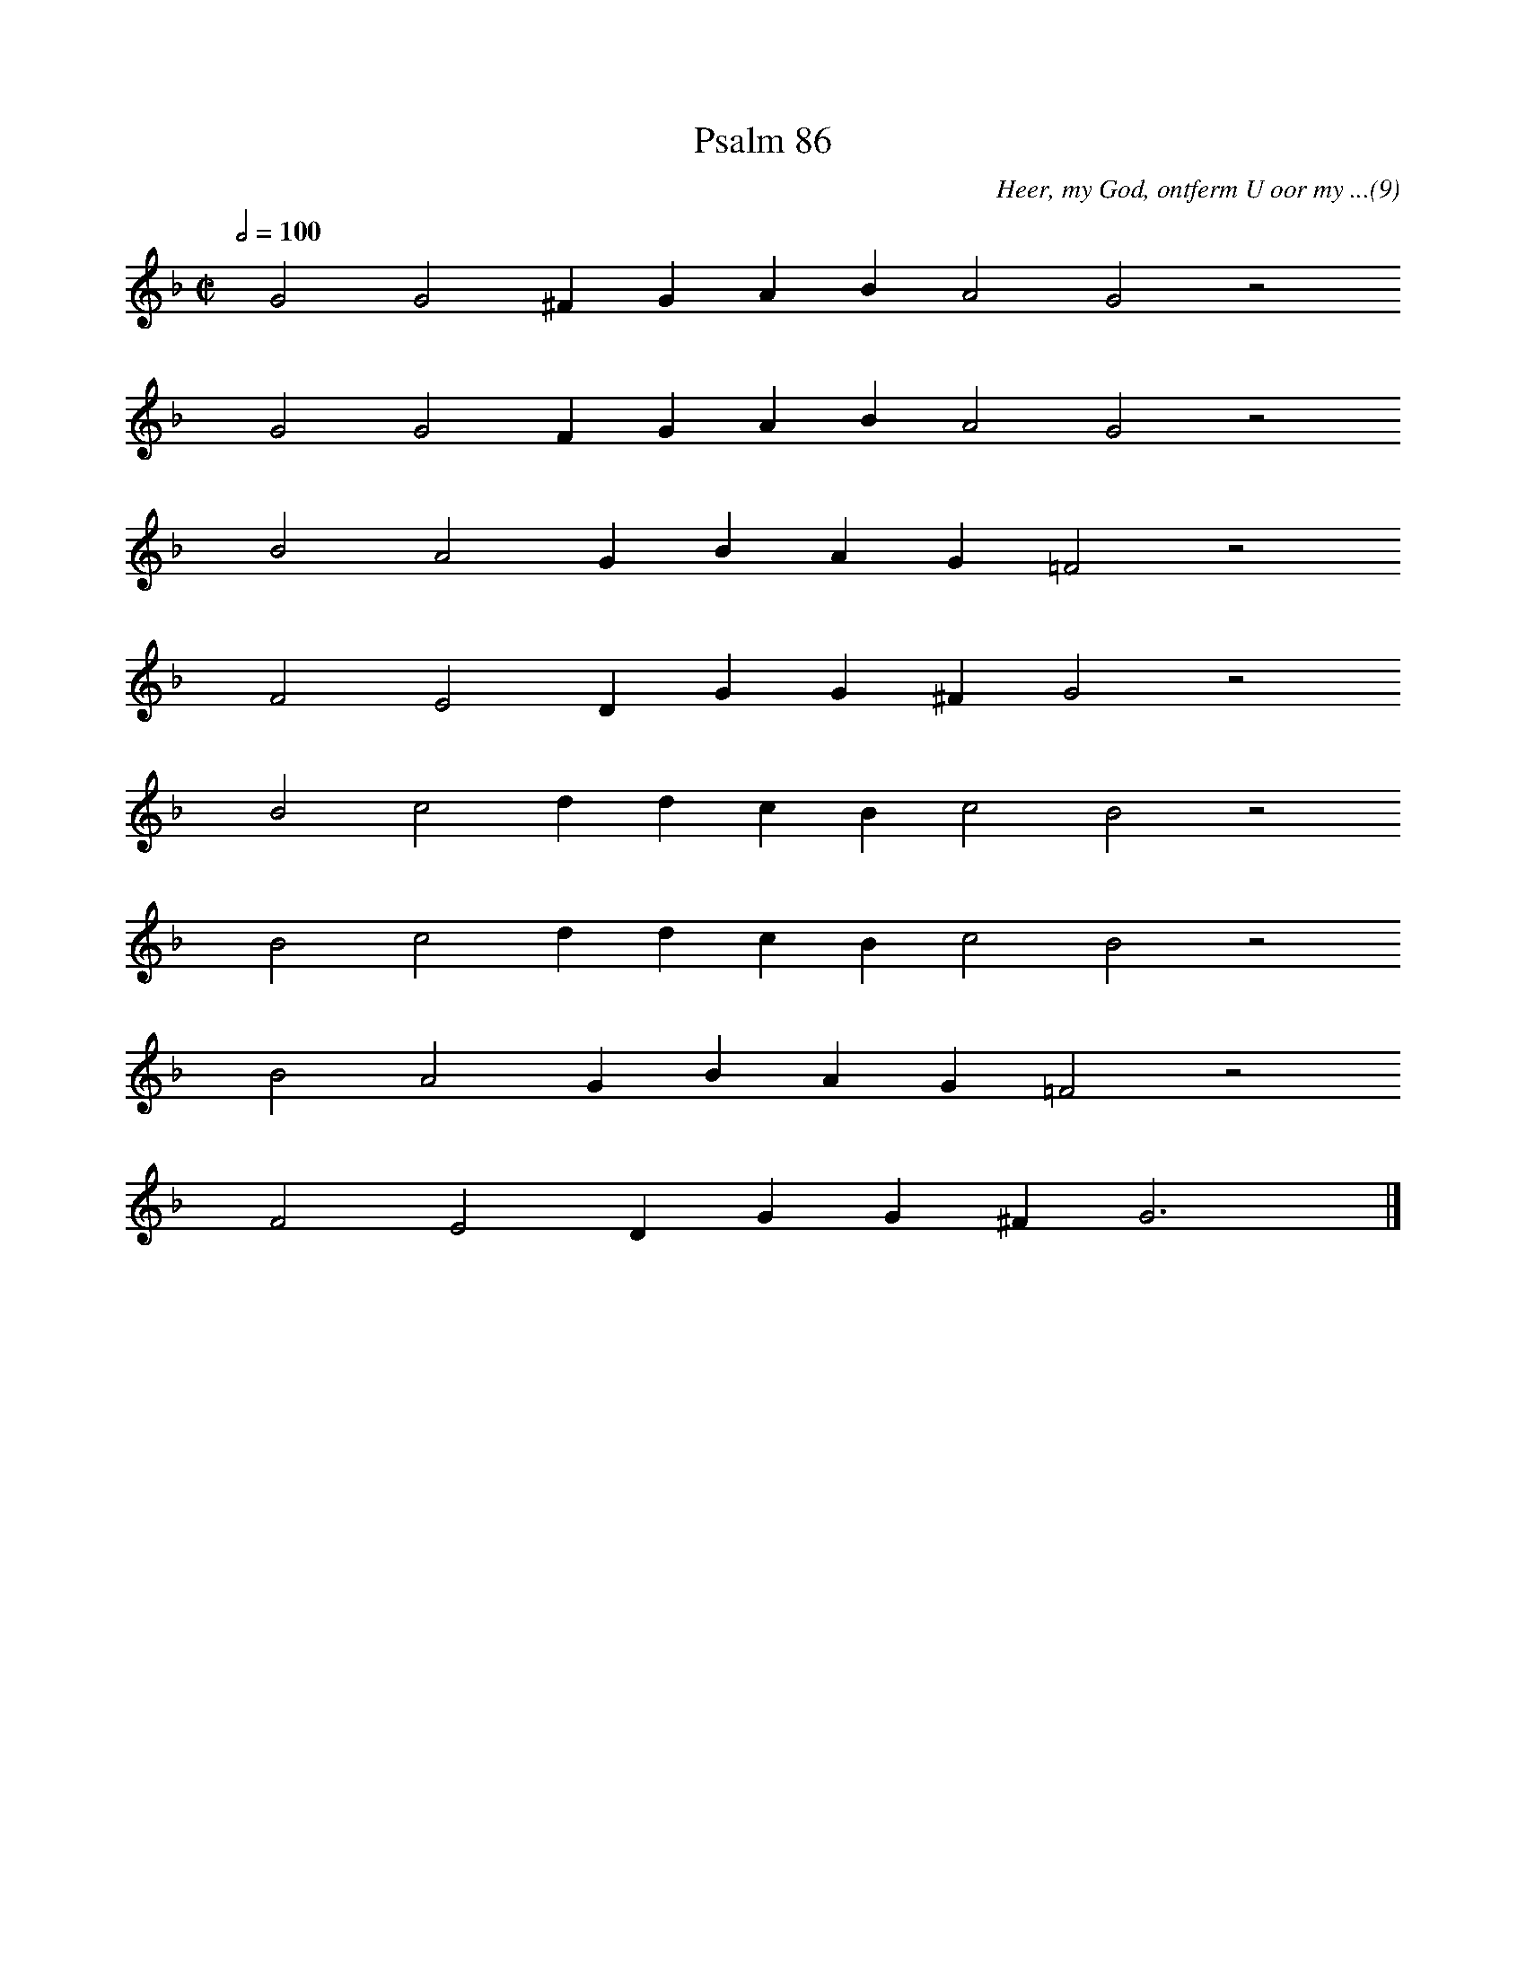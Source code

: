 %%vocalfont Arial 14
X:1
T:Psalm 86
C:Heer, my God, ontferm U oor my ...(9)
L:1/4
M:C|
K:F
Q:1/2=100
yy G2 G2 ^F G A B A2 G2 z2
%w:words come here
yyyy G2 G2 F G A B A2 G2 z2
%w:words come here
yyyy B2 A2 G B A G =F2 z2
%w:words come here
yyyy F2 E2 D G G ^F G2 z2
%w:words come here
yyyy B2 c2 d d c B c2 B2 z2
%w:words come here
yyyy B2 c2 d d c B c2 B2 z2
%w:words come here
yyyy B2 A2 G B A G =F2 z2
%w:words come here
yyyy F2 E2 D G G ^F G3 yy |]
%w:words come here
